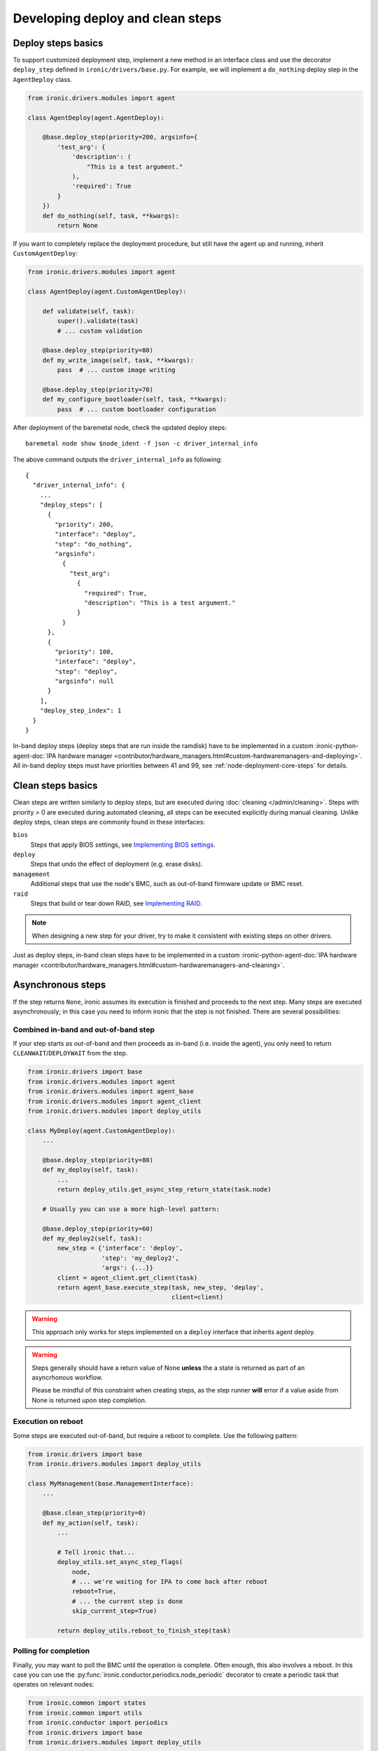 Developing deploy and clean steps
=================================

Deploy steps basics
-------------------

To support customized deployment step, implement a new method in an interface
class and use the decorator ``deploy_step`` defined in
``ironic/drivers/base.py``. For example, we will implement a ``do_nothing``
deploy step in the ``AgentDeploy`` class.

.. code-block:: python

  from ironic.drivers.modules import agent

  class AgentDeploy(agent.AgentDeploy):

      @base.deploy_step(priority=200, argsinfo={
          'test_arg': {
              'description': (
                  "This is a test argument."
              ),
              'required': True
          }
      })
      def do_nothing(self, task, **kwargs):
          return None

If you want to completely replace the deployment procedure, but still have the
agent up and running, inherit ``CustomAgentDeploy``:

.. code-block:: python

  from ironic.drivers.modules import agent

  class AgentDeploy(agent.CustomAgentDeploy):

      def validate(self, task):
          super().validate(task)
          # ... custom validation

      @base.deploy_step(priority=80)
      def my_write_image(self, task, **kwargs):
          pass  # ... custom image writing

      @base.deploy_step(priority=70)
      def my_configure_bootloader(self, task, **kwargs):
          pass  # ... custom bootloader configuration

After deployment of the baremetal node, check the updated deploy steps::

    baremetal node show $node_ident -f json -c driver_internal_info

The above command outputs the ``driver_internal_info`` as following::

  {
    "driver_internal_info": {
      ...
      "deploy_steps": [
        {
          "priority": 200,
          "interface": "deploy",
          "step": "do_nothing",
          "argsinfo":
            {
              "test_arg":
                {
                  "required": True,
                  "description": "This is a test argument."
                }
            }
        },
        {
          "priority": 100,
          "interface": "deploy",
          "step": "deploy",
          "argsinfo": null
        }
      ],
      "deploy_step_index": 1
    }
  }

In-band deploy steps (deploy steps that are run inside the ramdisk) have to be
implemented in a custom :ironic-python-agent-doc:`IPA hardware manager
<contributor/hardware_managers.html#custom-hardwaremanagers-and-deploying>`.
All in-band deploy steps must have priorities between 41 and 99, see
:ref:`node-deployment-core-steps` for details.

Clean steps basics
------------------

Clean steps are written similarly to deploy steps, but are executed during
:doc:`cleaning </admin/cleaning>`. Steps with priority > 0 are executed during
automated cleaning, all steps can be executed explicitly during manual
cleaning. Unlike deploy steps, clean steps are commonly found in these
interfaces:

``bios``
    Steps that apply BIOS settings, see `Implementing BIOS settings`_.
``deploy``
    Steps that undo the effect of deployment (e.g. erase disks).
``management``
    Additional steps that use the node's BMC, such as out-of-band firmware
    update or BMC reset.
``raid``
    Steps that build or tear down RAID, see `Implementing RAID`_.

.. note::
   When designing a new step for your driver, try to make it consistent with
   existing steps on other drivers.

Just as deploy steps, in-band clean steps have to be
implemented in a custom :ironic-python-agent-doc:`IPA hardware manager
<contributor/hardware_managers.html#custom-hardwaremanagers-and-cleaning>`.

Asynchronous steps
------------------

If the step returns ``None``, ironic assumes its execution is finished and
proceeds to the next step. Many steps are executed asynchronously; in this case
you need to inform ironic that the step is not finished. There are several
possibilities:

Combined in-band and out-of-band step
~~~~~~~~~~~~~~~~~~~~~~~~~~~~~~~~~~~~~

If your step starts as out-of-band and then proceeds as in-band (i.e. inside
the agent), you only need to return ``CLEANWAIT``/``DEPLOYWAIT`` from
the step.

.. code-block:: python

    from ironic.drivers import base
    from ironic.drivers.modules import agent
    from ironic.drivers.modules import agent_base
    from ironic.drivers.modules import agent_client
    from ironic.drivers.modules import deploy_utils

    class MyDeploy(agent.CustomAgentDeploy):
        ...

        @base.deploy_step(priority=80)
        def my_deploy(self, task):
            ...
            return deploy_utils.get_async_step_return_state(task.node)

        # Usually you can use a more high-level pattern:

        @base.deploy_step(priority=60)
        def my_deploy2(self, task):
            new_step = {'interface': 'deploy',
                        'step': 'my_deploy2',
                        'args': {...}}
            client = agent_client.get_client(task)
            return agent_base.execute_step(task, new_step, 'deploy',
                                           client=client)

.. warning::
   This approach only works for steps implemented on a ``deploy``
   interface that inherits agent deploy.

.. warning::
   Steps generally should have a return value of None **unless** the
   a state is returned as part of an asyncrhonous workflow.

   Please be mindful of this constraint when creating steps, as the
   step runner **will** error if a value aside from None is returned
   upon step completion.

Execution on reboot
~~~~~~~~~~~~~~~~~~~

Some steps are executed out-of-band, but require a reboot to complete. Use the
following pattern:

.. code-block:: python

    from ironic.drivers import base
    from ironic.drivers.modules import deploy_utils

    class MyManagement(base.ManagementInterface):
        ...

        @base.clean_step(priority=0)
        def my_action(self, task):
            ...

            # Tell ironic that...
            deploy_utils.set_async_step_flags(
                node,
                # ... we're waiting for IPA to come back after reboot
                reboot=True,
                # ... the current step is done
                skip_current_step=True)

            return deploy_utils.reboot_to_finish_step(task)

.. _deploy-steps-polling:

Polling for completion
~~~~~~~~~~~~~~~~~~~~~~~

Finally, you may want to poll the BMC until the operation is complete. Often
enough, this also involves a reboot. In this case you can use the
:py:func:`ironic.conductor.periodics.node_periodic` decorator to create a
periodic task that operates on relevant nodes:

.. code-block:: python

    from ironic.common import states
    from ironic.common import utils
    from ironic.conductor import periodics
    from ironic.drivers import base
    from ironic.drivers.modules import deploy_utils

    _STATUS_CHECK_INTERVAL = ...  # better use a configuration option

    class MyManagement(base.ManagementInterface):
        ...

        @base.clean_step(priority=0)
        def my_action(self, task):
            ...

            reboot_required = ...  # your step may or may not need rebooting

            # Make this node as running my_action. Often enough you will store
            # some useful data rather than a boolean flag.
            utils.set_node_nested_field(task.node, 'driver_internal_info',
                                        'in_my_action', True)

            # Tell ironic that...
            deploy_utils.set_async_step_flags(
                node,
                # ... we're waiting for IPA to come back after reboot
                reboot=reboot_required,
                # ... the current step shouldn't be entered again
                skip_current_step=True,
                # ... we'll be polling until the step is done
                polling=True)

            if reboot_required:
                return deploy_utils.reboot_to_finish_step(task)

        @periodics.node_periodic(
            purpose='checking my action status',
            spacing=_STATUS_CHECK_INTERVAL,
            filters={
                # Skip nodes that already have a lock
                'reserved': False,
                # Only consider nodes that are waiting for cleaning or failed
                # on timeout.
                'provision_state_in': [states.CLEANWAIT, states.CLEANFAIL],
            },
            # Load driver_internal_info from the database on listing
            predicate_extra_fields=['driver_internal_info'],
            # Only consider nodes with in_my_action
            predicate=lambda n: n.driver_internal_info.get('in_my_action'),
        )
        def check_my_action(self, task, manager, context):
            if not needs_actions():  # insert your checks here
                return

            task.upgrade_lock()

            ...  # do any required updates

            # Drop the flag so that this node is no longer considered
            utils.pop_node_nested_field(task.node, 'driver_internal_info',
                                        'in_my_action')

Note that creating a ``task`` involves an additional database query, so you
want to avoid creating them for too many nodes in your periodic tasks. Instead:

* Try to use precise ``filters`` to filter out nodes on the database level.
  Using ``reserved`` and ``provision_state``/``provision_state_in`` are
  recommended in most cases. See
  :py:meth:`ironic.db.api.Connection.get_nodeinfo_list` for a list of possible
  filters.
* Use ``predicate`` to filter on complex fields such as
  ``driver_internal_info``. Predicates are checked before tasks are created.

Implementing RAID
-----------------

RAID is implemented via deploy and clean steps in the ``raid`` interfaces.
By convention they have the following signatures:

.. code-block:: python

    from ironic.drivers import base

    class MyRAID(base.RAIDInterface):

        @base.clean_step(priority=0, abortable=False, argsinfo={
            'create_root_volume': {
                'description': (
                    'This specifies whether to create the root volume. '
                    'Defaults to `True`.'
                ),
                'required': False
            },
            'create_nonroot_volumes': {
                'description': (
                    'This specifies whether to create the non-root volumes. '
                    'Defaults to `True`.'
                ),
                'required': False
            },
            'delete_existing': {
                'description': (
                    'Setting this to `True` indicates to delete existing RAID '
                    'configuration prior to creating the new configuration. '
                    'Default value is `False`.'
                ),
                'required': False,
            }
        })
        def create_configuration(self, task, create_root_volume=True,
                                 create_nonroot_volumes=True,
                                 delete_existing=False):
            pass

        @base.clean_step(priority=0)
        @base.deploy_step(priority=0)
        def delete_configuration(self, task):
            pass

        @base.deploy_step(priority=0,
                          argsinfo=base.RAID_APPLY_CONFIGURATION_ARGSINFO)
        def apply_configuration(self, task, raid_config,
                                create_root_volume=True,
                                create_nonroot_volumes=False,
                                delete_existing=False):
            pass

Notes:

* ``create_configuration`` only works as a clean step, during deployment
  ``apply_configuration`` is used instead.
* ``apply_configuration`` accepts the target RAID configuration explicitly,
  while ``create_configuration`` uses the node's ``target_raid_config`` field.
* Priorities default to 0 since RAID should not be built by default.

Implementing BIOS settings
--------------------------

BIOS is implemented via deploy and clean steps in the ``raid`` interfaces.
By convention they have the following signatures:

.. code-block:: python

    from ironic.drivers import base

    _APPLY_CONFIGURATION_ARGSINFO = {
        'settings': {
            'description': (
                'A list of BIOS settings to be applied'
            ),
            'required': True
        }
    }

    class MyBIOS(base.BIOSInterface):

        @base.clean_step(priority=0)
        @base.deploy_step(priority=0)
        @base.cache_bios_settings
        def factory_reset(self, task):
            pass

        @base.clean_step(priority=0, argsinfo=_APPLY_CONFIGURATION_ARGSINFO)
        @base.deploy_step(priority=0, argsinfo=_APPLY_CONFIGURATION_ARGSINFO)
        @base.cache_bios_settings
        def apply_configuration(self, task, settings):
            pass

Notes:

* Both ``factory_reset`` and ``apply_configuration`` can be used as deploy
  and clean steps.
* The ``cache_bios_settings`` decorator is used to ensure that the settings
  cached in the ironic database is updated.
* Priorities default to 0 since BIOS settings should not be modified
  by default.
